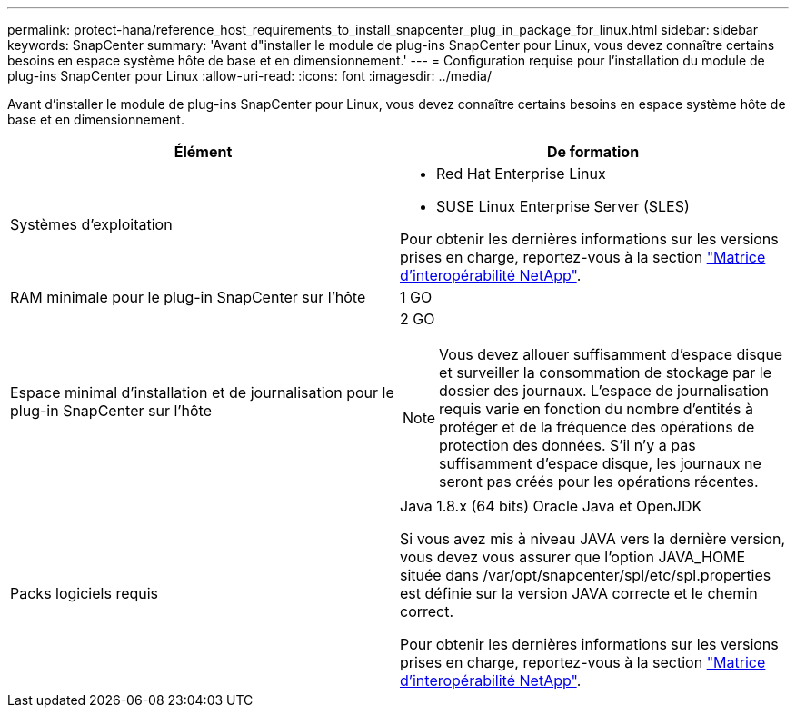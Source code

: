 ---
permalink: protect-hana/reference_host_requirements_to_install_snapcenter_plug_in_package_for_linux.html 
sidebar: sidebar 
keywords: SnapCenter 
summary: 'Avant d"installer le module de plug-ins SnapCenter pour Linux, vous devez connaître certains besoins en espace système hôte de base et en dimensionnement.' 
---
= Configuration requise pour l'installation du module de plug-ins SnapCenter pour Linux
:allow-uri-read: 
:icons: font
:imagesdir: ../media/


[role="lead"]
Avant d'installer le module de plug-ins SnapCenter pour Linux, vous devez connaître certains besoins en espace système hôte de base et en dimensionnement.

|===
| Élément | De formation 


 a| 
Systèmes d'exploitation
 a| 
* Red Hat Enterprise Linux
* SUSE Linux Enterprise Server (SLES)


Pour obtenir les dernières informations sur les versions prises en charge, reportez-vous à la section https://imt.netapp.com/matrix/imt.jsp?components=112389;&solution=1257&isHWU&src=IMT["Matrice d'interopérabilité NetApp"].



 a| 
RAM minimale pour le plug-in SnapCenter sur l'hôte
 a| 
1 GO



 a| 
Espace minimal d'installation et de journalisation pour le plug-in SnapCenter sur l'hôte
 a| 
2 GO


NOTE: Vous devez allouer suffisamment d'espace disque et surveiller la consommation de stockage par le dossier des journaux. L'espace de journalisation requis varie en fonction du nombre d'entités à protéger et de la fréquence des opérations de protection des données. S'il n'y a pas suffisamment d'espace disque, les journaux ne seront pas créés pour les opérations récentes.



 a| 
Packs logiciels requis
 a| 
Java 1.8.x (64 bits) Oracle Java et OpenJDK

Si vous avez mis à niveau JAVA vers la dernière version, vous devez vous assurer que l'option JAVA_HOME située dans /var/opt/snapcenter/spl/etc/spl.properties est définie sur la version JAVA correcte et le chemin correct.

Pour obtenir les dernières informations sur les versions prises en charge, reportez-vous à la section https://imt.netapp.com/matrix/imt.jsp?components=112389;&solution=1257&isHWU&src=IMT["Matrice d'interopérabilité NetApp"].

|===